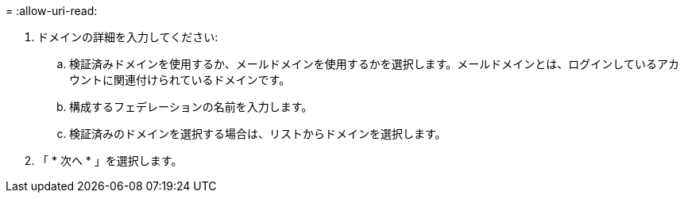 = 
:allow-uri-read: 


. ドメインの詳細を入力してください:
+
.. 検証済みドメインを使用するか、メールドメインを使用するかを選択します。メールドメインとは、ログインしているアカウントに関連付けられているドメインです。
.. 構成するフェデレーションの名前を入力します。
.. 検証済みのドメインを選択する場合は、リストからドメインを選択します。


. 「 * 次へ * 」を選択します。

